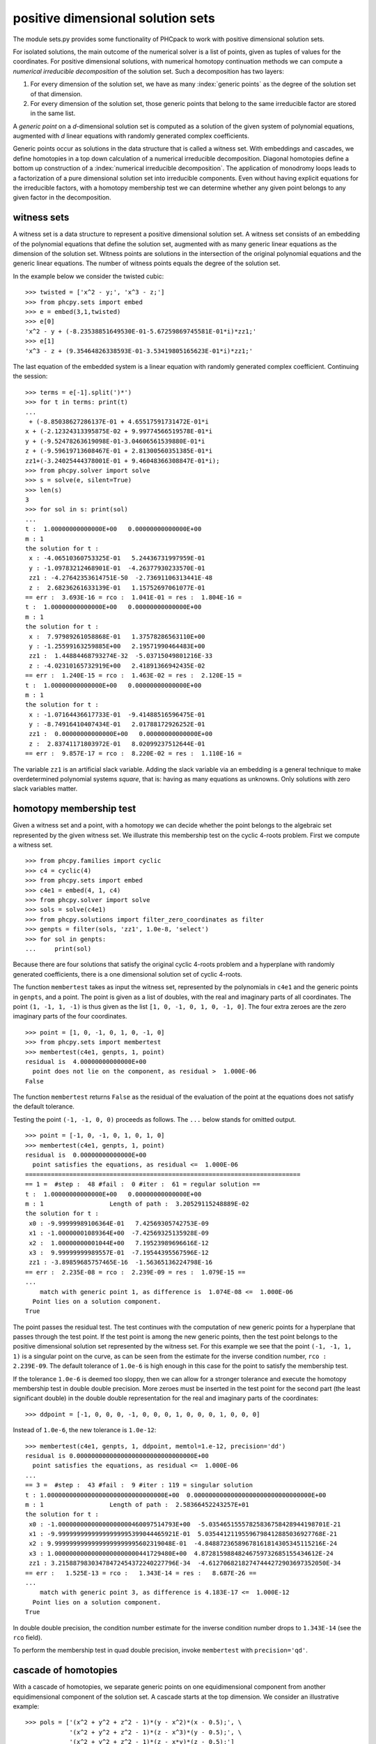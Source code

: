 **********************************
positive dimensional solution sets
**********************************

The module sets.py provides some functionality of PHCpack
to work with positive dimensional solution sets.

For isolated solutions, the main outcome of the numerical solver is 
a list of points, given as tuples of values for the coordinates.
For positive dimensional solutions, with numerical homotopy continuation
methods we can compute a *numerical irreducible decomposition*
of the solution set.  Such a decomposition has two layers:

1. For every dimension of the solution set,
   we have as many :index:`generic points` as the degree 
   of the solution set of that dimension.

2. For every dimension of the solution set,
   those generic points that belong to the same irreducible factor
   are stored in the same list.

A *generic point* on a *d*-dimensional solution set is computed
as a solution of the given system of polynomial equations, augmented
with *d* linear equations with randomly generated complex coefficients.

Generic points occur as solutions in the data structure that is
called a witness set.  With embeddings and cascades, we define
homotopies in a top down calculation of a numerical irreducible
decomposition.  Diagonal homotopies define a bottom up construction
of a :index:`numerical irreducible decomposition`.
The application of monodromy loops leads to a factorization of a pure
dimensional solution set into irreducible components.
Even without having explicit equations for the irreducible factors,
with a homotopy membership test we can determine whether any given
point belongs to any given factor in the decomposition.

witness sets
============

A witness set is a data structure to represent a positive dimensional
solution set.  A witness set consists of an embedding of the polynomial
equations that define the solution set, augmented with as many generic
linear equations as the dimension of the solution set.
Witness points are solutions in the intersection of the original
polynomial equations and the generic linear equations.
The number of witness points equals the degree of the solution set.

In the example below we consider the twisted cubic:

::

   >>> twisted = ['x^2 - y;', 'x^3 - z;']
   >>> from phcpy.sets import embed
   >>> e = embed(3,1,twisted)
   >>> e[0]
   'x^2 - y + (-8.23538851649530E-01-5.67259869745581E-01*i)*zz1;'
   >>> e[1]
   'x^3 - z + (9.35464826338593E-01-3.53419805165623E-01*i)*zz1;'

The last equation of the embedded system is a linear equation
with randomly generated complex coefficient.  Continuing the session:

::

   >>> terms = e[-1].split(')*')
   >>> for t in terms: print(t)
   ... 
    + (-8.85038627286137E-01 + 4.65517591731472E-01*i
   x + (-2.12324313395875E-02 + 9.99774566519578E-01*i
   y + (-9.52478263619098E-01-3.04606561539880E-01*i
   z + (-9.59619713608467E-01 + 2.81300560351385E-01*i
   zz1+(-3.24025444378001E-01 + 9.46048366308847E-01*i);
   >>> from phcpy.solver import solve
   >>> s = solve(e, silent=True)
   >>> len(s)
   3
   >>> for sol in s: print(sol)
   ... 
   t :  1.00000000000000E+00   0.00000000000000E+00
   m : 1
   the solution for t :
    x : -4.06510360753325E-01   5.24436731997959E-01
    y : -1.09783212468901E-01  -4.26377930233570E-01
    zz1 : -4.27642353614751E-50  -2.73691106313441E-48
    z :  2.68236261633139E-01   1.15752697061077E-01
   == err :  3.693E-16 = rco :  1.041E-01 = res :  1.804E-16 =
   t :  1.00000000000000E+00   0.00000000000000E+00
   m : 1
   the solution for t :
    x :  7.97989261058868E-01   1.37578286563110E+00
    y : -1.25599163259885E+00   2.19571990464483E+00
    zz1 :  1.44884468793274E-32  -5.03715049801216E-33
    z : -4.02310165732919E+00   2.41891366942435E-02
   == err :  1.240E-15 = rco :  1.463E-02 = res :  2.120E-15 =
   t :  1.00000000000000E+00   0.00000000000000E+00
   m : 1
   the solution for t :
    x : -1.07164436617733E-01  -9.41488516596475E-01
    y : -8.74916410407434E-01   2.01788172926252E-01
    zz1 :  0.00000000000000E+00   0.00000000000000E+00
    z :  2.83741171803972E-01   8.02099237512644E-01
   == err :  9.857E-17 = rco :  8.220E-02 = res :  1.110E-16 =

The variable ``zz1`` is an artificial slack variable.
Adding the slack variable via an embedding is a general technique
to make overdetermined polynomial systems *square*,
that is: having as many equations as unknowns.
Only solutions with zero slack variables matter.

homotopy membership test
========================

Given a witness set and a point, with a homotopy we can decide
whether the point belongs to the algebraic set represented by
the given witness set.  We illustrate this membership test on
the cyclic 4-roots problem.  First we compute a witness set.

::

   >>> from phcpy.families import cyclic
   >>> c4 = cyclic(4)
   >>> from phcpy.sets import embed
   >>> c4e1 = embed(4, 1, c4)
   >>> from phcpy.solver import solve
   >>> sols = solve(c4e1)
   >>> from phcpy.solutions import filter_zero_coordinates as filter
   >>> genpts = filter(sols, 'zz1', 1.0e-8, 'select')
   >>> for sol in genpts:
   ...     print(sol)

Because there are four solutions that satisfy the original cyclic 4-roots
problem and a hyperplane with randomly generated coefficients,
there is a one dimensional solution set of cyclic 4-roots.

The function ``membertest`` takes as input the witness set,
represented by the polynomials in ``c4e1`` 
and the generic points in ``genpts``, and a point.
The point is given as a list of doubles, with the real and imaginary
parts of all coordinates.  The point ``(1, -1, 1, -1)`` is thus
given as the list ``[1, 0, -1, 0, 1, 0, -1, 0]``.  The four extra
zeroes are the zero imaginary parts of the four coordinates.

::

   >>> point = [1, 0, -1, 0, 1, 0, -1, 0]
   >>> from phcpy.sets import membertest
   >>> membertest(c4e1, genpts, 1, point)
   residual is  4.00000000000000E+00
     point does not lie on the component, as residual >  1.000E-06
   False

The function ``membertest`` returns ``False`` as the residual of
the evaluation of the point at the equations does not satisfy the
default tolerance. 

Testing the point ``(-1, -1, 0, 0)`` proceeds as follows.
The ``...`` below stands for omitted output.

::

   >>> point = [-1, 0, -1, 0, 1, 0, 1, 0]
   >>> membertest(c4e1, genpts, 1, point)
   residual is  0.00000000000000E+00
     point satisfies the equations, as residual <=  1.000E-06
   ===========================================================================
   == 1 =  #step :  48 #fail :  0 #iter :  61 = regular solution ==
   t :  1.00000000000000E+00   0.00000000000000E+00
   m : 1                  Length of path :  3.20529115248889E-02
   the solution for t : 
    x0 : -9.99999989106364E-01   7.42569305742753E-09
    x1 : -1.00000001089364E+00  -7.42569325135928E-09
    x2 :  1.00000000001044E+00   7.19523989696616E-12
    x3 :  9.99999999989557E-01  -7.19544395567596E-12
    zz1 : -3.89859685757465E-16  -1.56365136224798E-16
   == err :  2.235E-08 = rco :  2.239E-09 = res :  1.079E-15 ==
   ...
       match with generic point 1, as difference is  1.074E-08 <=  1.000E-06
     Point lies on a solution component.
   True

The point passes the residual test.  The test continues
with the computation of new generic points for a hyperplane
that passes through the test point.  If the test point is among
the new generic points, then the test point belongs to the
positive dimensional solution set represented by the witness set.
For this example we see that the point ``(-1, -1, 1, 1)`` is
a singular point on the curve, as can be seen from the estimate
for the inverse condition number, ``rco :  2.239E-09``.
The default tolerance of ``1.0e-6`` is high enough in this case
for the point to satisfy the membership test.

If the tolerance ``1.0e-6`` is deemed too sloppy,
then we can allow for a stronger tolerance and execute
the homotopy membership test in double double precision.
More zeroes must be inserted in the test point for the second part
(the least significant double) in the double double representation
for the real and imaginary parts of the coordinates:

::

   >>> ddpoint = [-1, 0, 0, 0, -1, 0, 0, 0, 1, 0, 0, 0, 1, 0, 0, 0]

Instead of ``1.0e-6``, the new tolerance is ``1.0e-12``:

::

   >>> membertest(c4e1, genpts, 1, ddpoint, memtol=1.e-12, precision='dd')
   residual is 0.00000000000000000000000000000000E+00
     point satisfies the equations, as residual <=  1.000E-06
   ...
   == 3 =  #step :  43 #fail :  9 #iter : 119 = singular solution
   t : 1.00000000000000000000000000000000E+00  0.00000000000000000000000000000000E+00
   m : 1                  Length of path :  2.58366452243257E+01
   the solution for t : 
    x0 : -1.00000000000000000000460097514793E+00  -5.03546515557825836758428944198701E-21
    x1 : -9.99999999999999999995399044465921E-01  5.03544121195596798412885036927768E-21
    x2 : 9.99999999999999999999995602319048E-01  -4.84887236589678161814305345115216E-24
    x3 : 1.00000000000000000000000441729480E+00  4.87281598848246759732685155434612E-24
    zz1 : 3.21588798303478472454372240227796E-34  -4.61270682182747444272903697352050E-34
   == err :   1.525E-13 = rco :   1.343E-14 = res :   8.687E-26 ==
   ...
       match with generic point 3, as difference is 4.183E-17 <=  1.000E-12
     Point lies on a solution component.
   True

In double double precision, the condition number estimate for the
inverse condition number drops to ``1.343E-14`` (see the ``rco`` field).

To perform the membership test in quad double precision,
invoke ``membertest`` with ``precision='qd'``.

cascade of homotopies
=====================

With a cascade of homotopies, we separate generic points on one
equidimensional component from another equidimensional component
of the solution set.  A cascade starts at the top dimension.
We consider an illustrative example:

::

   >>> pols = ['(x^2 + y^2 + z^2 - 1)*(y - x^2)*(x - 0.5);', \
               '(x^2 + y^2 + z^2 - 1)*(z - x^3)*(y - 0.5);', \
               '(x^2 + y^2 + z^2 - 1)*(z - x*y)*(z - 0.5);']

The polynomials in ``pols`` are defined in factored form
so for this illustrative example we may read of the equidimensional
components of the solution set, which contain the two dimensional
sphere, the one dimensional twisted cubic, and the isolated point
``(0.5, 0.5, 0.5)``.

To initialize the cascade, we must have solved an embedded polynomial system.
With ``embed(3, 2, pols)`` we make an embedding of the 3-dimensional
system in ``pols`` adding two linear equations with random complex
coefficients.  Two slack variables ``zz1`` and ``zz2`` are added to
make this overdetermined system square.

::

   >>> from phcpy.sets import embed
   >>> topemb = embed(3, 2, pols)
   >>> from phcpy.solver import solve
   >>> topsols = solve(topemb, silent=True)

The list ``topsols`` contains two types of solutions:
those with nonzero values for the slack variables, and
those with zero slack variables, which thus satisfy the original
equations in ``pols`` and the two added linear equations with random
complex coefficients.  The solutions with zero values for the slack
variables define generic points on the two dimensional solution set.
We filter the solutions, as follows:

::


   >>> from phcpy.solutions import filter_zero_coordinates as filter
   >>> topsols0 = filter(topsols, 'zz2', 1.0e-8, 'select')
   >>> topsols1 = filter(topsols, 'zz2', 1.0e-8, 'remove')
   >>> print('generic points on the two dimensional surface :')
   >>> for sol in topsols0:
   ...     print(sol)

The solutions with nonzero values for the slack variables are
called *nonsolutions*.  These solutions are regular and serve
as start solutions in a cascade to compute generic points on 
the lower dimensional components of the solution set.

::

   >>> from phcpy.sets import cascade_step
   >>> lvl1sols = cascade_step(topemb, topsols1)

After the filtering, we must drop variables, coordinates,
and hyperplane for the next level in the cascade.

::

   >>> from phcpy.sets import drop_variable_from_polynomials as drop1poly
   >>> from phcpy.sets import drop_coordinate_from_solutions as drop1sols
   >>> lvl1emb = drop1poly(topemb, 'zz2')
   >>> lvl1emb = lvl1emb[:-1]  # dropping the last polynomial
   >>> lvl1solsdrop = drop1sols(lvl1sols, len(topemb), 'zz2')
   >>> lvl1sols0 = filter(lvl1solsdrop, 'zz1', 1.0e-8, 'select') 
   >>> lvl1sols1 = filter(lvl1solsdrop, 'zz1', 1.0e-8, 'remove') 

Among the solutions at the end of the paths defined by the cascade
homotopy are solutions that belong to the two dimensional sphere.
These solutions are singular and we filter then away based on
threshold for the estimate of the inverse condition number.

::

   >>> from phcpy.solutions import filter_regular as regfilt
   >>> reglvl1sols0 = regfilt(lvl1sols0, 1.0e-8, 'select')
   >>> for sol in reglvl1sols0:
   ...     print(sol)

To find the isolated solutions, another cascade homotopy is applied,
tracking the paths starting at the nonsolutions at the end of the
previous cascade.

::

   >>> lvl2sols = cascade_step(lvl1emb, lvl1sols1)
   >>> lvl2solsdrop = drop1sols(lvl2sols, len(lvl1emb), 'zz1')
   >>> for sol in reglvl2solsdrop:
   ...     print(sol)

To perform the filtering of the solutions properly, we apply
a membership test.

factoring into irreducibles
===========================

A witness set consists of two parts.
The first part of a witness set is a polynomial system with as many added
linear equations with random coefficients as the dimension.
The number of slack variables (variables that start with the name ``zz``)
equals the dimension of the witness set.
The second part of a witness set is a list of solutions of the first part.
Because the added linear equations have random coefficients,
the solutions are generic points on the positive dimensional algebraic set.

Given a witness set, applying monodromy loops those points in a witness set
that lie on the same irreducible factor are joined.
The application of monodromy is a probabilistic method with unknown
probability of failure because it relies on the unknown distribution
of the singular solutions.

Below is a simple example, given already in factored form:

::

    >>> p = '(x+1)*(x^2 + y^2 + 1);'

To construct a witness set we import
``witness_set_of_hypersurface`` from ``phcpy.sets``:

::

   >>> from phcpy.sets import witness_set_of_hypersurface as wh
   >>> (w, s) = wh(2, p)
   >>> len(s)

Because the degree of ``p`` is three,
we see ``3`` as the outcome of ``len(s)``.

::

   >>> from phcpy.sets import factor
   >>> f = factor(1, w, s)
   >>> f

The result in ``f`` is a a list of tuples:

::

   [([1, 2], 8.537360146292391e-15), ([3], 2.1316282072803006e-14)]

The factorization joined the first two solutions of `s` 
as they represent the quadratic factor.
A generic point for the linear factor is in the second tuple.
The second floating point number in each tuple is the residual
obtained via the linear trace test, used as stop criterion in
the running of monodromy loops.

For polynomials of higher degrees, double double or even quad double
could be required to obtain accurate results.
The following two commands illustrate how to apply monodromy
respectively in double double and quad double precision:

::

    >>> f = factor(1, w, s, precision='dd')
    >>> f = factor(1, w, s, precision='qd')

The witness set ``(w, s)`` should also have been computed in
double double and quad double precision.

diagonal homotopies
===================

Given two witness sets, with diagonal homotopies we can compute 
generic points on the intersection of the algebraic sets represented
by the witness sets, and thus obtain a witness set of the intersection.
This section illustrates the intersection of the unit sphere with
a cylinder.  This intersection defines a quartic curve.

We start with equations for the unit sphere and a cylinder:

::

   >>> sph = 'x^2 + y^2 + z^2 - 1;'
   >>> cyl = 'x^2 + y - y + (z - 0.5)^2 - 1;'

Observe the ``+ y - y`` line in the assignment to ``cyl``.
With this trick we initialize the symbol table for the witness set
computation, ensuring that ``y`` is present.

Next, we compute a witness sets for the sphere and the cylinder:

::

   >>> from phcpy.sets import witness_set_of_hypersurface as witsurf
   >>> sphwit = witsurf(3, sph)
   >>> spheqs, sphpts = sphwit
   >>> cylwit = witsurf(3, cyl)
   >>> cyleqs, cylpts = cylwit

Once we have two witness sets, we call the ``diagonal_solver``
method to compute a witness set for the intersection:

::

   >>> from phcpy.sets import diagonal_solver as diagsolve
   >>> quawit = diagsolve(3, 2, spheqs, sphpts, 2, cyleqs, cylpts)
   >>> quaeqs, quapts = quawit
   >>> for pol in quaeqs:
   ...     print(pol)
   >>> for sol in quapts:
   ...     print(sol)
